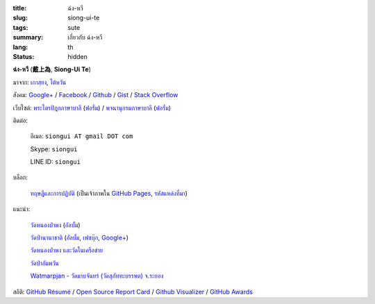 :title: ฉ่ง-หวี
:slug: siong-ui-te
:tags: sute
:summary: เกี่ยวกับ ฉ่ง-หวี
:lang: th
:status: hidden


**ฉ่ง-หวี** (**戴上為**, **Siong-Ui Te**)

มาจาก: `เกาสฺยง <https://th.wikipedia.org/wiki/%E0%B9%80%E0%B8%81%E0%B8%B2%E0%B8%AA%E0%B8%BA%E0%B8%A2%E0%B8%87>`_,
`ไต้หวัน <https://th.wikipedia.org/wiki/%E0%B8%9B%E0%B8%A3%E0%B8%B0%E0%B9%80%E0%B8%97%E0%B8%A8%E0%B9%84%E0%B8%95%E0%B9%89%E0%B8%AB%E0%B8%A7%E0%B8%B1%E0%B8%99>`_

สังคม:
`Google+ <https://plus.google.com/+SiongUiTe>`_ /
`Facebook <https://www.facebook.com/siongui.te.5>`_ /
`Github <https://github.com/siongui>`_ /
`Gist <https://gist.github.com/siongui>`_ /
`Stack Overflow <http://stackoverflow.com/users/2350927/siongui>`_

เว็บไซต์:
`พระไตรปิฎกภาษาบาลี <http://epalitipitaka.appspot.com/>`_
(`ฟอรั่ม <https://groups.google.com/d/forum/palidictpk>`_) /
`พจนานุกรมภาษาบาลี <https://siongui.github.io/pali-dictionary/>`_
(`ฟอรั่ม <https://groups.google.com/d/forum/palidictpk>`_)

ติดต่อ:

  อีเมล: ``siongui AT gmail DOT com``

  Skype: ``siongui``

  LINE ID: ``siongui``

บล็อก:

  `ทฤษฎีและการปฏิบัติ <https://siongui.github.io/>`__
  (เป็นเจ้าภาพใน `GitHub Pages <https://pages.github.com/>`_,
  `รหัสแหล่งที่มา <https://github.com/siongui/userpages>`_)

แนะนำ:

  `วัดหนองป่าพง <http://www.watnongpahpong.org/>`_
  (`อัลบั้ม <https://picasaweb.google.com/105008812818042996376>`__)

  `วัดป่านานาชาติ <http://www.watpahnanachat.org/>`_
  (`อัลบั้ม <https://picasaweb.google.com/105007927083171937889>`__,
  `เฟซบุ๊ก <https://www.facebook.com/pages/Wat-Pah-Nanachat-The-International-Forest-Monastery-WPN-%E0%B8%A7%E0%B8%B1%E0%B8%94%E0%B8%9B%E0%B9%88%E0%B8%B2%E0%B8%99%E0%B8%B2%E0%B8%99%E0%B8%B2%E0%B8%8A%E0%B8%B2%E0%B8%95%E0%B8%B4/152820321494231>`__,
  `Google+ <https://plus.google.com/+InternationalForestMonasteryWatPahNanachat>`__)

  `วัดหนองป่าพง และวัดในเครือข่าย <http://www.wpp-branches.net/th/index.php>`_

  `วัดป่าอัมพวัน <http://www.watpahampawan.com/>`_

  `Watmarpjan - วัดมาบจันทร์ (วัดสุภัททะบรรพต) จ.ระยอง <http://www.watmarpjan.org/index.php>`_

สถิติ:
`GitHub Résumé <http://resume.github.io/?siongui>`_ /
`Open Source Report Card <http://osrc.dfm.io/siongui>`_ /
`Github Visualizer <http://artzub.com/ghv/#user=siongui>`_ /
`GitHub Awards <http://github-awards.com/users/siongui>`_

